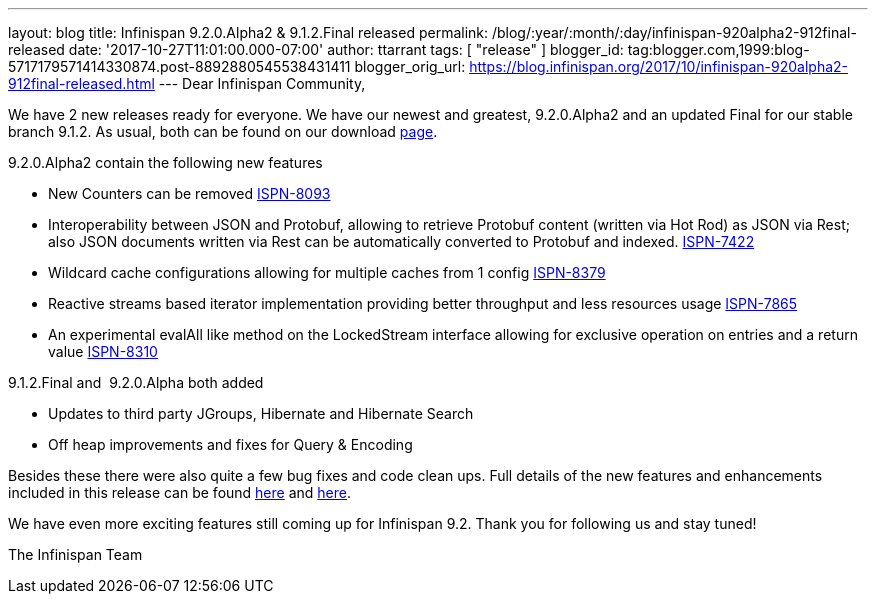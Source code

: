 ---
layout: blog
title: Infinispan 9.2.0.Alpha2 & 9.1.2.Final released
permalink: /blog/:year/:month/:day/infinispan-920alpha2-912final-released
date: '2017-10-27T11:01:00.000-07:00'
author: ttarrant
tags: [ "release" ]
blogger_id: tag:blogger.com,1999:blog-5717179571414330874.post-8892880545538431411
blogger_orig_url: https://blog.infinispan.org/2017/10/infinispan-920alpha2-912final-released.html
---
Dear Infinispan Community,

We have 2 new releases ready for everyone. We have our newest and
greatest, 9.2.0.Alpha2 and an updated Final for our stable branch 9.1.2.
As usual, both can be found on our
download http://infinispan.org/download/[page].

9.2.0.Alpha2 contain the following new features


* New Counters can be removed
https://issues.jboss.org/browse/ISPN-8093[ISPN-8093]
* Interoperability between JSON and Protobuf, allowing to retrieve
Protobuf content (written via Hot Rod) as JSON via Rest; also JSON
documents written via Rest can be automatically converted to Protobuf
and indexed. https://issues.jboss.org/browse/ISPN-7422[ISPN-7422]
* Wildcard cache configurations allowing for multiple caches from 1
config https://issues.jboss.org/browse/ISPN-8379[ISPN-8379]
* Reactive streams based iterator implementation providing better
throughput and less resources usage
https://issues.jboss.org/browse/ISPN-7865[ISPN-7865]
* An experimental evalAll like method on the LockedStream interface
allowing for exclusive operation on entries and a return value
https://issues.jboss.org/browse/ISPN-8310[ISPN-8310]


9.1.2.Final and  9.2.0.Alpha both added


* Updates to third party JGroups, Hibernate and Hibernate Search
* Off heap improvements and fixes for Query & Encoding


Besides these there were also quite a few bug fixes and code clean ups.
Full details of the new features and enhancements included in this
release can be found
https://issues.jboss.org/secure/ReleaseNote.jspa?version=12335606&projectId=12310799[here]
and
https://issues.jboss.org/secure/ReleaseNote.jspa?version=12335604&styleName=Html&projectId=12310799[here].

We have even more exciting features still coming up for Infinispan 9.2.
Thank you for following us and stay tuned!

The Infinispan Team
